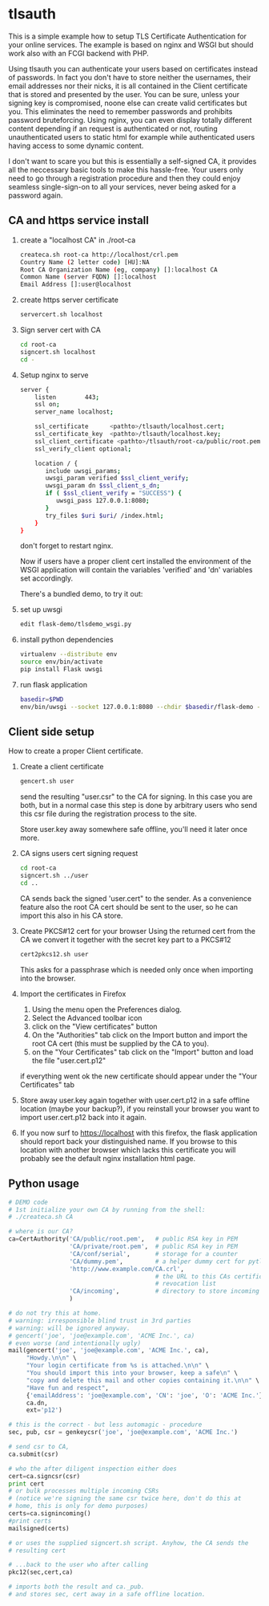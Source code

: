 * tlsauth

This is a simple example how to setup TLS Certificate Authentication
for your online services. The example is based on nginx and WSGI but
should work also with an FCGI backend with PHP.

Using tlsauth you can authenticate your users based on certificates
instead of passwords. In fact you don't have to store neither the
usernames, their email addresses nor their nicks, it is all contained
in the Client certificate that is stored and presented by the
user. You can be sure, unless your signing key is compromised, noone
else can create valid certificates but you. This eliminates the need
to remember passwords and prohibits password bruteforcing. Using
nginx, you can even display totally different content depending if an
request is authenticated or not, routing unauthenticated users to
static html for example while authenticated users having access to
some dynamic content.

I don't want to scare you but this is essentially a self-signed CA, it
provides all the neccessary basic tools to make this hassle-free. Your
users only need to go through a registration procedure and then they
could enjoy seamless single-sign-on to all your services, never being
asked for a password again.

** CA and https service install

1. create a "localhost CA" in ./root-ca
    #+BEGIN_SRC sh
createca.sh root-ca http://localhost/crl.pem
Country Name (2 letter code) [HU]:NA
Root CA Organization Name (eg, company) []:localhost CA
Common Name (server FQDN) []:localhost
Email Address []:user@localhost
    #+END_SRC
2. create https server certificate
    #+BEGIN_SRC sh
servercert.sh localhost
    #+END_SRC
3. Sign server cert with CA
    #+BEGIN_SRC sh
cd root-ca
signcert.sh localhost
cd -
    #+END_SRC
4. Setup nginx to serve
    #+BEGIN_SRC sh
server {
    listen        443;
    ssl on;
    server_name localhost;

    ssl_certificate      <pathto>/tlsauth/localhost.cert;
    ssl_certificate_key  <pathto>/tlsauth/localhost.key;
    ssl_client_certificate <pathto>/tlsauth/root-ca/public/root.pem;
    ssl_verify_client optional;

    location / {
       include uwsgi_params;
       uwsgi_param verified $ssl_client_verify;
       uwsgi_param dn $ssl_client_s_dn;
       if ( $ssl_client_verify = "SUCCESS") {
          uwsgi_pass 127.0.0.1:8080;
       }
       try_files $uri $uri/ /index.html;
    }
}
#+END_SRC
  don't forget to restart nginx.

  Now if users have a proper client cert installed the environment of
  the WSGI application will contain the variables 'verified' and 'dn'
  variables set accordingly.

  There's a bundled demo, to try it out:
1. set up uwsgi
    #+BEGIN_SRC sh
edit flask-demo/tlsdemo_wsgi.py
    #+END_SRC
2. install python dependencies
    #+BEGIN_SRC sh
virtualenv --distribute env
source env/bin/activate
pip install Flask uwsgi
    #+END_SRC
3. run flask application
    #+BEGIN_SRC sh
basedir=$PWD
env/bin/uwsgi --socket 127.0.0.1:8080 --chdir $basedir/flask-demo -pp $basedir -w tlsdemo_wsgi -p 1 --virtualenv $basedir/env
    #+END_SRC
** Client side setup
How to create a proper Client certificate.
1. Create a client certificate
   #+BEGIN_SRC sh
gencert.sh user
   #+END_SRC
   send the resulting "user.csr" to the CA for signing. In this case
   you are both, but in a normal case this step is done by arbitrary
   users who send this csr file during the registration process to the
   site.

   Store user.key away somewhere safe offline, you'll need it later
   once more.
2. CA signs users cert signing request
   #+BEGIN_SRC sh
cd root-ca
signcert.sh ../user
cd ..
   #+END_SRC
   CA sends back the signed 'user.cert" to the sender. As a
   convenience feature also the root CA cert should be sent to the
   user, so he can import this also in his CA store.
3. Create PKCS#12 cert for your browser
   Using the returned cert from the CA we convert it together with the
   secret key part to a PKCS#12
   #+BEGIN_SRC sh
cert2pkcs12.sh user
   #+END_SRC
   This asks for a passphrase which is needed only once when importing
   into the browser.
4. Import the certificates in Firefox
  1. Using the menu open the Preferences dialog.
  2. Select the Advanced toolbar icon
  3. click on the "View certificates" button
  4. On the "Authorities" tab click on the Import button and import
     the root CA cert (this must be supplied by the CA to you).
  5. on the "Your Certificates" tab click on the "Import" button and
     load the file "user.cert.p12"

  if everything went ok the new certificate should appear under the
  "Your Certificates" tab
5. Store away user.key again together with user.cert.p12 in a safe
   offline location (maybe your backup?), if you reinstall your
   browser you want to import user.cert.p12 back into it again.
6. If you now surf to https://localhost with this firefox, the flask
   application should report back your distinguished name. If you
   browse to this location with another browser which lacks this
   certificate you will probably see the default nginx installation
   html page.

** Python usage
#+BEGIN_SRC python
# DEMO code
# 1st initialize your own CA by running from the shell:
# ./createca.sh CA

# where is our CA?
ca=CertAuthority('CA/public/root.pem',   # public RSA key in PEM
                 'CA/private/root.pem',  # public RSA key in PEM
                 'CA/conf/serial',       # storage for a counter
                 'CA/dummy.pem',         # a helper dummy cert for pytlsauth
                 'http://www.example.com/CA.crl',
                                         # the URL to this CAs certificate
                                         # revocation list
                 'CA/incoming',          # directory to store incoming CSRs
                 )

# do not try this at home.
# warning: irresponsible blind trust in 3rd parties
# warning: will be ignored anyway.
# gencert('joe', 'joe@example.com', 'ACME Inc.', ca)
# even worse (and intentionally ugly)
mail(gencert('joe', 'joe@example.com', 'ACME Inc.', ca),
     "Howdy.\n\n" \
     "Your login certificate from %s is attached.\n\n" \
     "You should import this into your browser, keep a safe\n" \
     "copy and delete this mail and other copies containing it.\n\n" \
     "Have fun and respect",
     {'emailAddress': 'joe@example.com', 'CN': 'joe', 'O': 'ACME Inc.'},
     ca.dn,
     ext='p12')

# this is the correct - but less automagic - procedure
sec, pub, csr = genkeycsr('joe', 'joe@example.com', 'ACME Inc.')

# send csr to CA,
ca.submit(csr)

# who the after diligent inspection either does
cert=ca.signcsr(csr)
print cert
# or bulk processes multiple incoming CSRs
# (notice we're signing the same csr twice here, don't do this at
# home, this is only for demo purposes)
certs=ca.signincoming()
#print certs
mailsigned(certs)

# or uses the supplied signcert.sh script. Anyhow, the CA sends the
# resulting cert

# ...back to the user who after calling
pkc12(sec,cert,ca)

# imports both the result and ca._pub.
# and stores sec, cert away in a safe offline location.
#+END_SRC

